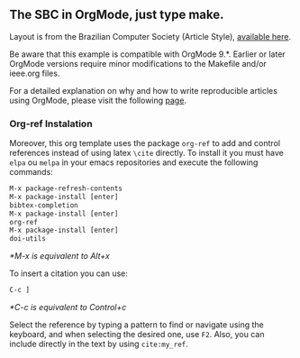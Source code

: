 # sbcorg

** The SBC in OrgMode, just type make.

Layout is from the Brazilian Computer Society (Article Style),
[[http://www.sbc.org.br/documentos-da-sbc/category/169-templates-para-artigos-e-capitulos-de-livros][available here]].

Be aware that this example is compatible with OrgMode 9.*. Earlier or
later OrgMode versions require minor modifications to the Makefile
and/or ieee.org files.

For a detailed explanation on why and how to write reproducible
articles using OrgMode, please visit the following [[https://github.com/alegrand/RR_webinars/blob/master/1_replicable_article_laboratory_notebook/index.org][page]].


*** Org-ref Instalation

Moreover, this org template uses the package =org-ref= to add and
control references instead of using latex =\cite= directly. 
To install it you must have =elpa= ou =melpa= in your emacs repositories and execute the following commands:

#+begin_src emacs-lisp
M-x package-refresh-contents
M-x package-install [enter]
bibtex-completion
M-x package-install [enter]
org-ref
M-x package-install [enter]
doi-utils
#+end_src

/*M-x is equivalent to Alt+x/

To insert a citation you can use:

#+begin_src emacs-lisp
C-c ]
#+end_src

/*C-c is equivalent to Control+c/

Select the reference by typing a pattern to find or navigate using the keyboard, and when selecting the desired one, use =F2=.
Also, you can include directly in the text by using =cite:my_ref=.

